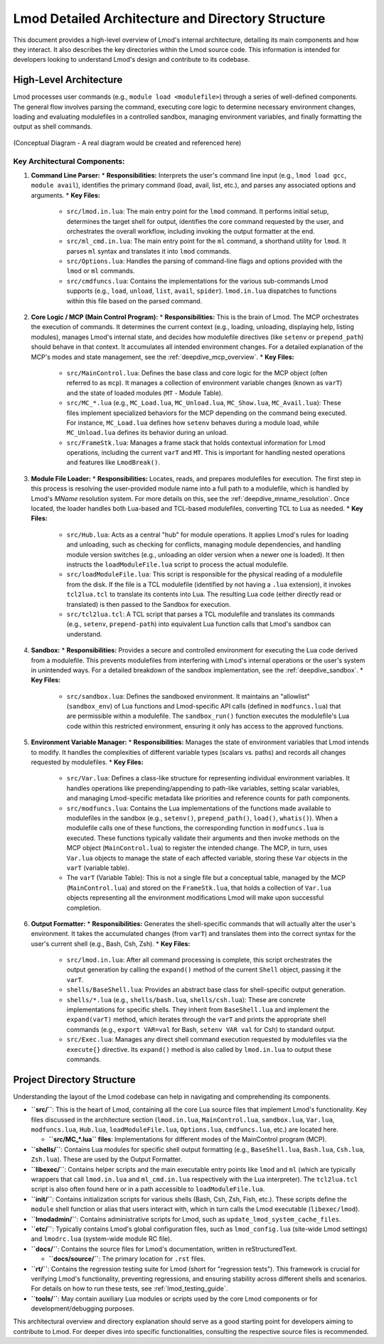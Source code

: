 .. _lmod_detailed_architecture:

Lmod Detailed Architecture and Directory Structure
==================================================

This document provides a high-level overview of Lmod's internal architecture,
detailing its main components and how they interact. It also describes the
key directories within the Lmod source code. This information is intended for
developers looking to understand Lmod's design and contribute to its codebase.

High-Level Architecture
-----------------------

Lmod processes user commands (e.g., ``module load <modulefile>``) through a series
of well-defined components. The general flow involves parsing the command,
executing core logic to determine necessary environment changes, loading and
evaluating modulefiles in a controlled sandbox, managing environment variables,
and finally formatting the output as shell commands.

.. figure:: /_static/Lmod_Architecture.png
   :alt: Lmod High-Level Architecture Diagram
   :align: center

   (Conceptual Diagram - A real diagram would be created and referenced here)

Key Architectural Components:
~~~~~~~~~~~~~~~~~~~~~~~~~~~~~

1.  **Command Line Parser:**
    *   **Responsibilities:** Interprets the user's command line input (e.g., ``lmod load gcc``, ``module avail``), identifies the primary command (load, avail, list, etc.), and parses any associated options and arguments.
    *   **Key Files:**

        *   ``src/lmod.in.lua``: The main entry point for the ``lmod`` command. It performs initial setup, determines the target shell for output, identifies the core command requested by the user, and orchestrates the overall workflow, including invoking the output formatter at the end.
        *   ``src/ml_cmd.in.lua``: The main entry point for the ``ml`` command, a shorthand utility for ``lmod``. It parses ``ml`` syntax and translates it into ``lmod`` commands.
        *   ``src/Options.lua``: Handles the parsing of command-line flags and options provided with the ``lmod`` or ``ml`` commands.
        *   ``src/cmdfuncs.lua``: Contains the implementations for the various sub-commands Lmod supports (e.g., ``load``, ``unload``, ``list``, ``avail``, ``spider``). ``lmod.in.lua`` dispatches to functions within this file based on the parsed command.

2.  **Core Logic / MCP (Main Control Program):**
    *   **Responsibilities:** This is the brain of Lmod. The MCP orchestrates the execution of commands. It determines the current context (e.g., loading, unloading, displaying help, listing modules), manages Lmod's internal state, and decides how modulefile directives (like ``setenv`` or ``prepend_path``) should behave in that context. It accumulates all intended environment changes. For a detailed explanation of the MCP's modes and state management, see the :ref:`deepdive_mcp_overview`.
    *   **Key Files:**

        *   ``src/MainControl.lua``: Defines the base class and core logic for the MCP object (often referred to as ``mcp``). It manages a collection of environment variable changes (known as ``varT``) and the state of loaded modules (``MT`` - Module Table).
        *   ``src/MC_*.lua`` (e.g., ``MC_Load.lua``, ``MC_Unload.lua``, ``MC_Show.lua``, ``MC_Avail.lua``): These files implement specialized behaviors for the MCP depending on the command being executed. For instance, ``MC_Load.lua`` defines how ``setenv`` behaves during a module load, while ``MC_Unload.lua`` defines its behavior during an unload.
        *   ``src/FrameStk.lua``: Manages a frame stack that holds contextual information for Lmod operations, including the current ``varT`` and ``MT``. This is important for handling nested operations and features like ``LmodBreak()``.

3.  **Module File Loader:**
    *   **Responsibilities:** Locates, reads, and prepares modulefiles for execution. The first step in this process is resolving the user-provided module name into a full path to a modulefile, which is handled by Lmod's `MName` resolution system. For more details on this, see the :ref:`deepdive_mname_resolution`. Once located, the loader handles both Lua-based and TCL-based modulefiles, converting TCL to Lua as needed.
    *   **Key Files:**

        *   ``src/Hub.lua``: Acts as a central "hub" for module operations. It applies Lmod's rules for loading and unloading, such as checking for conflicts, managing module dependencies, and handling module version switches (e.g., unloading an older version when a newer one is loaded). It then instructs the ``loadModuleFile.lua`` script to process the actual modulefile.
        *   ``src/loadModuleFile.lua``: This script is responsible for the physical reading of a modulefile from the disk. If the file is a TCL modulefile (identified by not having a ``.lua`` extension), it invokes ``tcl2lua.tcl`` to translate its contents into Lua. The resulting Lua code (either directly read or translated) is then passed to the Sandbox for execution.
        *   ``src/tcl2lua.tcl``: A TCL script that parses a TCL modulefile and translates its commands (e.g., ``setenv``, ``prepend-path``) into equivalent Lua function calls that Lmod's sandbox can understand.

4.  **Sandbox:**
    *   **Responsibilities:** Provides a secure and controlled environment for executing the Lua code derived from a modulefile. This prevents modulefiles from interfering with Lmod's internal operations or the user's system in unintended ways. For a detailed breakdown of the sandbox implementation, see the :ref:`deepdive_sandbox`.
    *   **Key Files:**

        *   ``src/sandbox.lua``: Defines the sandboxed environment. It maintains an "allowlist" (``sandbox_env``) of Lua functions and Lmod-specific API calls (defined in ``modfuncs.lua``) that are permissible within a modulefile. The ``sandbox_run()`` function executes the modulefile's Lua code within this restricted environment, ensuring it only has access to the approved functions.

5.  **Environment Variable Manager:**
    *   **Responsibilities:** Manages the state of environment variables that Lmod intends to modify. It handles the complexities of different variable types (scalars vs. paths) and records all changes requested by modulefiles.
    *   **Key Files:**

        *   ``src/Var.lua``: Defines a class-like structure for representing individual environment variables. It handles operations like prepending/appending to path-like variables, setting scalar variables, and managing Lmod-specific metadata like priorities and reference counts for path components.
        *   ``src/modfuncs.lua``: Contains the Lua implementations of the functions made available to modulefiles in the sandbox (e.g., ``setenv()``, ``prepend_path()``, ``load()``, ``whatis()``). When a modulefile calls one of these functions, the corresponding function in ``modfuncs.lua`` is executed. These functions typically validate their arguments and then invoke methods on the MCP object (``MainControl.lua``) to register the intended change. The MCP, in turn, uses ``Var.lua`` objects to manage the state of each affected variable, storing these ``Var`` objects in the ``varT`` (variable table).
        *   The ``varT`` (Variable Table): This is not a single file but a conceptual table, managed by the MCP (``MainControl.lua``) and stored on the ``FrameStk.lua``, that holds a collection of ``Var.lua`` objects representing all the environment modifications Lmod will make upon successful completion.

6.  **Output Formatter:**
    *   **Responsibilities:** Generates the shell-specific commands that will actually alter the user's environment. It takes the accumulated changes (from ``varT``) and translates them into the correct syntax for the user's current shell (e.g., Bash, Csh, Zsh).
    *   **Key Files:**

        *   ``src/lmod.in.lua``: After all command processing is complete, this script orchestrates the output generation by calling the ``expand()`` method of the current ``Shell`` object, passing it the ``varT``.
        *   ``shells/BaseShell.lua``: Provides an abstract base class for shell-specific output generation.
        *   ``shells/*.lua`` (e.g., ``shells/bash.lua``, ``shells/csh.lua``): These are concrete implementations for specific shells. They inherit from ``BaseShell.lua`` and implement the ``expand(varT)`` method, which iterates through the ``varT`` and prints the appropriate shell commands (e.g., ``export VAR=val`` for Bash, ``setenv VAR val`` for Csh) to standard output.
        *   ``src/Exec.lua``: Manages any direct shell command execution requested by modulefiles via the ``execute{}`` directive. Its ``expand()`` method is also called by ``lmod.in.lua`` to output these commands.

Project Directory Structure
---------------------------

Understanding the layout of the Lmod codebase can help in navigating and comprehending its components.

*   **``src/``**: This is the heart of Lmod, containing all the core Lua source files that implement Lmod's functionality. Key files discussed in the architecture section (``lmod.in.lua``, ``MainControl.lua``, ``sandbox.lua``, ``Var.lua``, ``modfuncs.lua``, ``Hub.lua``, ``loadModuleFile.lua``, ``Options.lua``, ``cmdfuncs.lua``,  etc.) are located here.

    *   **``src/MC_*.lua`` files**: Implementations for different modes of the MainControl program (MCP).

*   **``shells/``**: Contains Lua modules for specific shell output formatting (e.g., ``BaseShell.lua``, ``Bash.lua``, ``Csh.lua``, ``Zsh.lua``). These are used by the Output Formatter.

*   **``libexec/``**: Contains helper scripts and the main executable entry points like ``lmod`` and ``ml`` (which are typically wrappers that call ``lmod.in.lua`` and ``ml_cmd.in.lua`` respectively with the Lua interpreter). The ``tcl2lua.tcl`` script is also often found here or in a path accessible to ``loadModuleFile.lua``.

*   **``init/``**: Contains initialization scripts for various shells (Bash, Csh, Zsh, Fish, etc.). These scripts define the ``module`` shell function or alias that users interact with, which in turn calls the Lmod executable (``libexec/lmod``).

*   **``lmodadmin/``**: Contains administrative scripts for Lmod, such as ``update_lmod_system_cache_files``.

*   **``etc/``**: Typically contains Lmod's global configuration files, such as ``lmod_config.lua`` (site-wide Lmod settings) and ``lmodrc.lua`` (system-wide module RC file).

*   **``docs/``**: Contains the source files for Lmod's documentation, written in reStructuredText.

    *   **``docs/source/``**: The primary location for ``.rst`` files.

*   **``rt/``**: Contains the regression testing suite for Lmod (short for "regression tests"). This framework is crucial for verifying Lmod's functionality, preventing regressions, and ensuring stability across different shells and scenarios. For details on how to run these tests, see :ref:`lmod_testing_guide`.

*   **``tools/``**: May contain auxiliary Lua modules or scripts used by the core Lmod components or for development/debugging purposes.

This architectural overview and directory explanation should serve as a good starting point for developers aiming to contribute to Lmod. For deeper dives into specific functionalities, consulting the respective source files is recommended.
